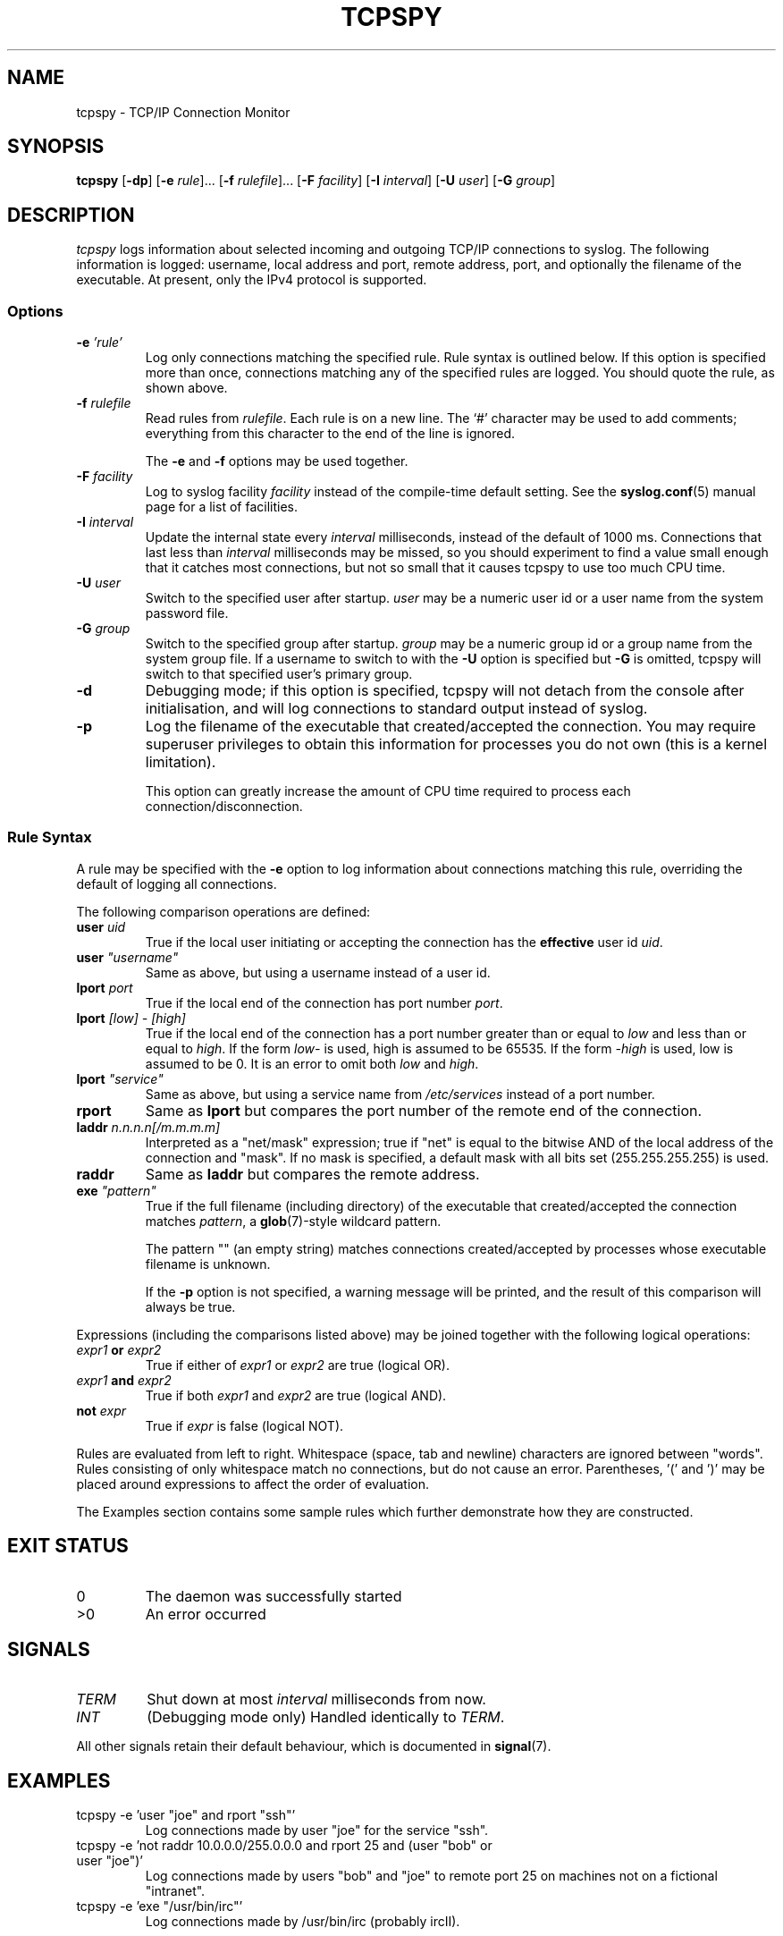 .\" This file is part of tcpspy, a TCP/IP connection monitor.
.\"
.\" Copyright (c) 2000, 2001, 2002 Tim J. Robbins. 
.\" All rights reserved.
.\" 
.\" Redistribution and use in source and binary forms, with or without
.\" modification, are permitted provided that the following conditions
.\" are met:
.\" 1. Redistributions of source code must retain the above copyright
.\"    notice, this list of conditions and the following disclaimer.
.\" 2. Redistributions in binary form must reproduce the above copyright
.\"    notice, this list of conditions and the following disclaimer in the
.\"    documentation and/or other materials provided with the distribution.
.\" 3. The name of the author may not be used to endorse or promote products
.\"    derived from this software without specific prior written permission.
.\" 
.\" THIS SOFTWARE IS PROVIDED ``AS IS'' AND ANY EXPRESS OR IMPLIED WARRANTIES,
.\" INCLUDING, BUT NOT LIMITED TO, THE IMPLIED WARRANTIES OF MERCHANTABILITY
.\" AND FITNESS FOR A PARTICULAR PURPOSE ARE DISCLAIMED.  IN NO EVENT SHALL
.\" THE AUTHOR BE LIABLE FOR ANY DIRECT, INDIRECT, INCIDENTAL, SPECIAL,
.\" EXEMPLARY, OR CONSEQUENTIAL DAMAGES (INCLUDING, BUT NOT LIMITED TO,
.\" PROCUREMENT OF SUBSTITUTE GOODS OR SERVICES; LOSS OF USE, DATA, OR PROFITS;
.\" OR BUSINESS INTERRUPTION) HOWEVER CAUSED AND ON ANY THEORY OF LIABILITY,
.\" WHETHER IN CONTRACT, STRICT LIABILITY, OR TORT (INCLUDING NEGLIGENCE OR
.\" OTHERWISE) ARISING IN ANY WAY OUT OF THE USE OF THIS SOFTWARE, EVEN IF
.\" ADVISED OF THE POSSIBILITY OF SUCH DAMAGE.
.\"
.\" $Id: tcpspy.8,v 1.39 2001/05/20 11:52:12 tim Stab $
.TH TCPSPY 8 "May 2001" TJR "tcpspy 1.7"
.SH NAME
tcpspy \- TCP/IP Connection Monitor
.SH SYNOPSIS
.B tcpspy
.RB [ "-dp" ]
.RB [ "-e"
.IR "rule" ]...
.RB [ "-f"
.IR "rulefile" ]...
.RB [ "-F"
.IR "facility" ]
.RB [ "-I"
.IR "interval" ]
.RB [ "-U"
.IR "user" ]
.RB [ "-G"
.IR "group" ]
.SH DESCRIPTION
.I tcpspy
logs information about selected incoming and outgoing TCP/IP connections to
syslog. The following information is logged: username, local address and port,
remote address, port, and optionally the filename of the executable. At
present, only the IPv4 protocol is supported.
.PP
.SS "Options"
.TP
.BI -e " 'rule'"
Log only connections matching the specified rule. Rule syntax is outlined
below. If this option is specified more than once, connections matching any
of the specified rules are logged. You should quote the rule, as shown above.
.TP
.BI -f " rulefile"
Read rules from
.IR rulefile .
Each rule is on a new line. The `#' character may be used to add comments;
everything from this character to the end of the line is ignored.

The
.B -e
and
.B -f
options may be used together.
.TP
.BI -F " facility"
Log to syslog facility
.I facility
instead of the compile-time default setting. See the
.BR syslog.conf (5)
manual page for a list of facilities.
.TP
.BI -I " interval"
Update the internal state every
.I interval
milliseconds, instead of the default of 1000 ms. Connections that last less
than
.I interval
milliseconds may be missed, so you should experiment to find a value small
enough that it catches most connections, but not so small that it causes
tcpspy to use too much CPU time.
.TP
.BI -U " user"
Switch to the specified user after startup.
.I user
may be a numeric user id or a user name from the system password file.
.TP
.BI -G " group"
Switch to the specified group after startup.
.I group
may be a numeric group id or a group name from the system group file.
If a username to switch to with the
.B -U
option is specified but
.B -G
is omitted, tcpspy will switch to that specified user's primary group.
.TP
.B -d
Debugging mode; if this option is specified, tcpspy will not detach from the
console after initialisation, and will log connections to standard output
instead of syslog.
.TP
.B -p
Log the filename of the executable that created/accepted the connection.
You may require superuser privileges to obtain this information for processes
you do not own (this is a kernel limitation).

This option can greatly increase the amount of CPU time required to
process each connection/disconnection.

.PP
.SS "Rule Syntax"
A rule may be specified with the
.B -e
option to log information about connections matching this rule, overriding
the default of logging all connections.
.PP
The following comparison operations are defined:
.TP
.BI user " uid"
True if the local user initiating or accepting the connection has the
.B effective
user id
.IR uid .
.TP
.BI user " \N'34'username\N'34'"
Same as above, but using a username instead of a user id.
.TP
.BI lport " port"
True if the local end of the connection has port number
.IR port .
.TP
.BI lport " [low] - [high]"
True if the local end of the connection has a port number
greater than or equal to
.I low
and less than or equal to
.IR high .
If the form
.I low-
is used, high is assumed to be 65535.
If the form
.I -high
is used, low is assumed to be 0. It is an error to omit both
.IR low " and " high .
.TP
.BI lport " \N'34'service\N'34'"
Same as above, but using a service name from
.I /etc/services
instead of a port number.
.TP
.B rport
Same as
.B lport
but compares the port number of the remote end of the connection.
.TP
.BI laddr " n.n.n.n[/m.m.m.m]"
Interpreted as a "net/mask" expression; true if "net" is equal to the bitwise
AND of the local address of the connection and "mask". If no mask is specified,
a default mask with all bits set (255.255.255.255) is used.
.TP
.B raddr
Same as
.B laddr
but compares the remote address.
.TP
.BI exe " \N'34'pattern\N'34'"
True if the full filename (including directory) of the executable that 
created/accepted the connection matches
.IR pattern ,
a
.BR glob (7)-style
wildcard pattern.

The pattern "" (an empty string) matches connections created/accepted by 
processes whose executable filename is unknown.

If the
.B -p
option is not specified, a warning message will be printed, and the result of
this comparison will always be true.
.PP
Expressions (including the  comparisons listed above) may be joined together
with the following logical operations:
.TP
.IB expr1 " or " expr2
True if either of
.I expr1
or
.I expr2
are true (logical OR).
.TP
.IB expr1 " and " expr2
True if both
.I expr1
and
.I expr2
are true (logical AND).
.TP
.BI not " expr"
True if
.I expr
is false (logical NOT).
.PP
Rules are evaluated from left to right. Whitespace (space, tab and newline)
characters are ignored between "words". Rules consisting of only whitespace
match no connections, but do not cause an error.
Parentheses, '(' and ')' may be placed around expressions to affect the order
of evaluation.
.PP
The Examples section contains some sample rules which further demonstrate how
they are constructed.

.SH "EXIT STATUS"
.TP
0
The daemon was successfully started
.TP
>0
An error occurred

.SH SIGNALS
.TP
.I TERM
Shut down at most
.I interval
milliseconds from now.
.TP
.I INT
(Debugging mode only) Handled identically to
.IR TERM .
.PP
All other signals retain their default behaviour, which is documented in
.BR signal (7).

.SH EXAMPLES
.TP
tcpspy -e 'user "joe" and rport "ssh"'
Log connections made by user "joe" for the service "ssh".
.TP
tcpspy -e 'not raddr 10.0.0.0/255.0.0.0 and rport 25 and (user "bob" or user "joe")'
Log connections made by users "bob" and "joe" to remote port 25 on machines
not on a fictional "intranet".
.TP
tcpspy -e 'exe "/usr/bin/irc"'
Log connections made by /usr/bin/irc (probably ircII).

.SH BUGS
Empty rule files cause
.B tcpspy
to log no connections instead of all connections.

.SH AUTHOR
Tim J. Robbins <tim@robbins.dropbear.id.au>

.SH SEE ALSO
.BR glob (7),
.BR proc (5),
.BR services (5),
.BR signal (7),
.BR syslog (3),
.BR syslog.conf (5)
